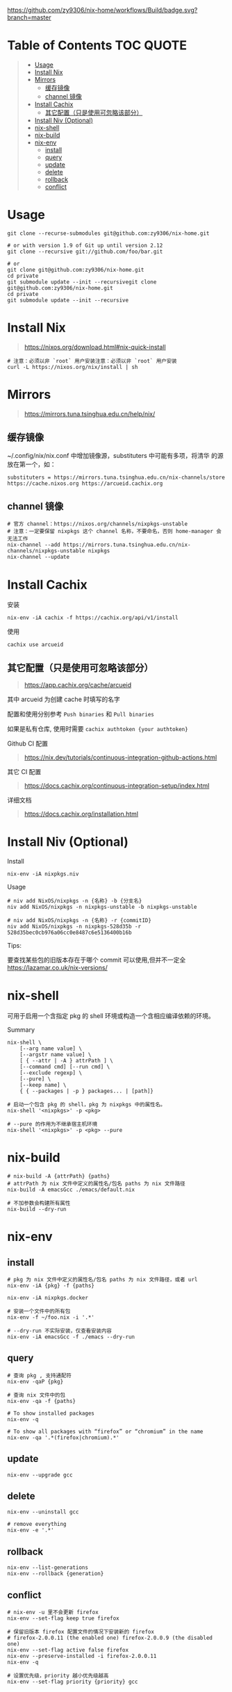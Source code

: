 #+OPTIONS: ^:{}
#+OPTIONS: -:nil

[[https://github.com/zy9306/nix-home/workflows/Build/badge.svg?branch=master]]

* Table of Contents                                                     :TOC:QUOTE:
#+BEGIN_QUOTE
- [[#usage][Usage]]
- [[#install-nix][Install Nix]]
- [[#mirrors][Mirrors]]
  - [[#缓存镜像][缓存镜像]]
  - [[#channel-镜像][channel 镜像]]
- [[#install-cachix][Install Cachix]]
  - [[#其它配置只是使用可忽略该部分][其它配置（只是使用可忽略该部分）]]
- [[#install-niv-optional][Install Niv (Optional)]]
- [[#nix-shell][nix-shell]]
- [[#nix-build][nix-build]]
- [[#nix-env][nix-env]]
  - [[#install][install]]
  - [[#query][query]]
  - [[#update][update]]
  - [[#delete][delete]]
  - [[#rollback][rollback]]
  - [[#conflict][conflict]]
#+END_QUOTE

* Usage

#+begin_src shell
git clone --recurse-submodules git@github.com:zy9306/nix-home.git

# or with version 1.9 of Git up until version 2.12
git clone --recursive git://github.com/foo/bar.git

# or
git clone git@github.com:zy9306/nix-home.git
cd private
git submodule update --init --recursivegit clone git@github.com:zy9306/nix-home.git
cd private
git submodule update --init --recursive
#+end_src

* Install Nix

#+begin_quote
https://nixos.org/download.html#nix-quick-install
#+end_quote

#+begin_src shell
# 注意：必须以非 `root` 用户安装注意：必须以非 `root` 用户安装
curl -L https://nixos.org/nix/install | sh
#+end_src

* Mirrors
#+begin_quote
https://mirrors.tuna.tsinghua.edu.cn/help/nix/
#+end_quote

** 缓存镜像

~/.config/nix/nix.conf 中增加镜像源，substituters 中可能有多项，将清华
的源放在第一个，如：
#+begin_src 
substituters = https://mirrors.tuna.tsinghua.edu.cn/nix-channels/store https://cache.nixos.org https://arcueid.cachix.org
#+end_src

** channel 镜像

#+begin_src shell
# 官方 channel：https://nixos.org/channels/nixpkgs-unstable
# 注意：一定要保留 nixpkgs 这个 channel 名称，不要命名，否则 home-manager 会无法工作
nix-channel --add https://mirrors.tuna.tsinghua.edu.cn/nix-channels/nixpkgs-unstable nixpkgs
nix-channel --update
#+end_src

* Install Cachix

安装
#+begin_src shell
nix-env -iA cachix -f https://cachix.org/api/v1/install
#+end_src

使用
#+begin_src shell
cachix use arcueid
#+end_src

** 其它配置（只是使用可忽略该部分）

#+begin_quote
https://app.cachix.org/cache/arcueid
#+end_quote

其中 arcueid 为创建 cache 时填写的名字

配置和使用分别参考 ~Push binaries~ 和 ~Pull binaries~

如果是私有仓库, 使用时需要 ~cachix authtoken {your authtoken}~

Github CI 配置
#+begin_quote
https://nix.dev/tutorials/continuous-integration-github-actions.html
#+end_quote

其它 CI 配置
#+begin_quote
https://docs.cachix.org/continuous-integration-setup/index.html
#+end_quote

详细文档
#+begin_quote
https://docs.cachix.org/installation.html
#+end_quote

* Install Niv (Optional)

Install
#+begin_src shell
nix-env -iA nixpkgs.niv
#+end_src

Usage
#+begin_src shell
# niv add NixOS/nixpkgs -n {名称} -b {分支名}
niv add NixOS/nixpkgs -n nixpkgs-unstable -b nixpkgs-unstable

# niv add NixOS/nixpkgs -n {名称} -r {commitID}
niv add NixOS/nixpkgs -n nixpkgs-528d35b -r 528d35bec0cb976a06cc0e8487c6e5136400b16b
#+end_src

Tips:

要查找某些包的旧版本存在于哪个 commit 可以使用,但并不一定全
https://lazamar.co.uk/nix-versions/

* nix-shell

可用于启用一个含指定 pkg 的 shell 环境或构造一个含相应编译依赖的环境。

Summary
#+begin_src shell
nix-shell \
    [--arg name value] \
    [--argstr name value] \
    [ { --attr | -A } attrPath ] \
    [--command cmd] [--run cmd] \
    [--exclude regexp] \
    [--pure] \
    [--keep name] \
    { { --packages | -p } packages... | [path]}
#+end_src


#+begin_src shell
# 启动一个包含 pkg 的 shell，pkg 为 nixpkgs 中的属性名。
nix-shell '<nixpkgs>' -p <pkg>

# --pure 的作用为不继承宿主机环境
nix-shell '<nixpkgs>' -p <pkg> --pure
#+end_src

* nix-build

#+begin_src shell
# nix-build -A {attrPath} {paths}
# attrPath 为 nix 文件中定义的属性名/包名 paths 为 nix 文件路径
nix-build -A emacsGcc ./emacs/default.nix

# 不加参数会构建所有属性
nix-build --dry-run
#+end_src

* nix-env

** install

#+begin_src shell
# pkg 为 nix 文件中定义的属性名/包名 paths 为 nix 文件路径，或者 url
nix-env -iA {pkg} -f {paths}

nix-env -iA nixpkgs.docker

# 安装一个文件中的所有包
nix-env -f ~/foo.nix -i '.*'

# --dry-run 不实际安装，仅查看安装内容
nix-env -iA emacsGcc -f ./emacs --dry-run
#+end_src


** query

#+begin_src shell
# 查询 pkg , 支持通配符
nix-env -qaP {pkg}

# 查询 nix 文件中的包
nix-env -qa -f {paths}

# To show installed packages
nix-env -q

# To show all packages with “firefox” or “chromium” in the name
nix-env -qa '.*(firefox|chromium).*'
#+end_src

** update

#+begin_src shell
nix-env --upgrade gcc
#+end_src

** delete

#+begin_src shell
nix-env --uninstall gcc

# remove everything
nix-env -e '.*'
#+end_src

** rollback

#+begin_src shell
nix-env --list-generations
nix-env --rollback {generation}
#+end_src

** conflict

#+begin_src shell
# nix-env -u 里不会更新 firefox
nix-env --set-flag keep true firefox

# 保留旧版本 firefox 配置文件的情况下安装新的 firefox
# firefox-2.0.0.11 (the enabled one) firefox-2.0.0.9 (the disabled one)
nix-env --set-flag active false firefox
nix-env --preserve-installed -i firefox-2.0.0.11
nix-env -q

# 设置优先级，priority 越小优先级越高
nix-env --set-flag priority {priority} gcc
#+end_src
